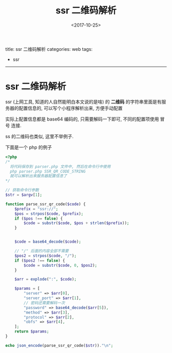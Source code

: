 #+TITLE: ssr 二维码解析
#+DATE: <2017-10-25>
#+TAGS: ssr
#+LAYOUT: post
#+CATEGORIES: web

title: ssr 二维码解析
categories: web
tags:
- ssr
-----

* ssr 二维码解析
ssr (上网工具, 知道的人自然能明白本文说的是啥) 的 *二维码* 的字符串里面是有服务器的配置信息的, 可以写个小程序解析出来, 方便手动配置
#+BEGIN_HTML
<!--more-->
#+END_HTML
实际上配置信息都是 base64 编码的, 只需要解码一下即可, 不同的配置项使用 冒号 连接.


ss 的二维码也类似, 这里不举例子.


下面是一个 php 的例子
#+BEGIN_SRC php
  <?php
  /*
    将代码保存到 parser.php 文件中, 然后在命令行中使用
    php parser.php SSR_QR_CODE_STRING
    就可以解析出来服务器配置信息了
  ,*/

  // 获取命令行参数
  $str = $argv[1];

  function parse_ssr_qr_code($code) {
      $prefix = "ssr://";
      $pos = strpos($code, $prefix);
      if ($pos !== false) {
          $code = substr($code, $pos + strlen($prefix));
      }


      $code = base64_decode($code);

      // "/" 后面的内容全部不需要
      $pos2 = strpos($code, "/");
      if ($pos2 !== false) {
          $code = substr($code, 0, $pos2);
      }

      $arr = explode(":", $code);

      $params = [
          "server" => $arr[0],
          "server_port" => $arr[1],
          // 密码还需要解码一次
          "password" => base64_decode($arr[5]),
          "method" => $arr[3],
          "protocol" => $arr[2],
          "obfs" => $arr[4],
      ];
      return $params;
  }

  echo json_encode(parse_ssr_qr_code($str))."\n";
#+END_SRC
